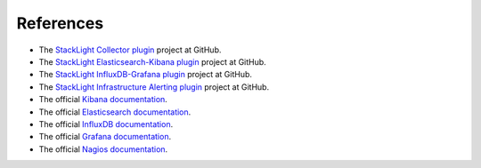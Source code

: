 .. _references:

.. raw:: latex

   \pagebreak

References
----------

* The `StackLight Collector plugin <https://github.com/openstack/fuel-plugin-lma-collector>`_ project at GitHub.
* The `StackLight Elasticsearch-Kibana plugin <https://github.com/openstack/fuel-plugin-elasticsearch-kibana>`_ project at GitHub.
* The `StackLight InfluxDB-Grafana plugin <https://github.com/openstack/fuel-plugin-influxdb-grafana>`_ project at GitHub.
* The `StackLight Infrastructure Alerting plugin <https://github.com/openstack/fuel-plugin-lma-Infrastructure-alerting>`_ project at GitHub.
* The official `Kibana documentation <https://www.elastic.co/guide/en/kibana/3.0/index.html>`_.
* The official `Elasticsearch documentation <https://www.elastic.co/guide/en/elasticsearch/reference/1.4/index.html>`_.
* The official `InfluxDB documentation <https://docs.influxdata.com/influxdb/v0.10/>`_.
* The official `Grafana documentation <http://docs.grafana.org/v2.6/>`_.
* The official `Nagios documentation <https://www.nagios.org/documentation/>`_.
